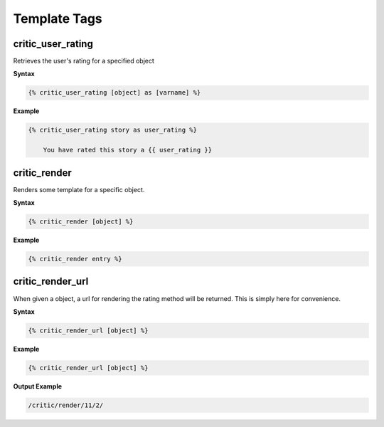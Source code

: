 .. _templatetags:

Template Tags
=============

critic_user_rating
******************

Retrieves the user's rating for a specified object

**Syntax**

.. code-block:: django

	{% critic_user_rating [object] as [varname] %}
	
**Example**
	
.. code-block:: django

    {% critic_user_rating story as user_rating %}

	You have rated this story a {{ user_rating }}
	
	
critic_render
*************

Renders some template for a specific object.

**Syntax**

.. code-block:: django

	{% critic_render [object] %}
	
**Example**

.. code-block:: django

    {% critic_render entry %}

critic_render_url
*****************

When given a object, a url for rendering the rating method will be returned.
This is simply here for convenience.

**Syntax**

.. code-block:: django

	{% critic_render_url [object] %}
	
**Example**

.. code-block:: django

	{% critic_render_url [object] %}
	
**Output Example**



.. code-block:: html

	/critic/render/11/2/
